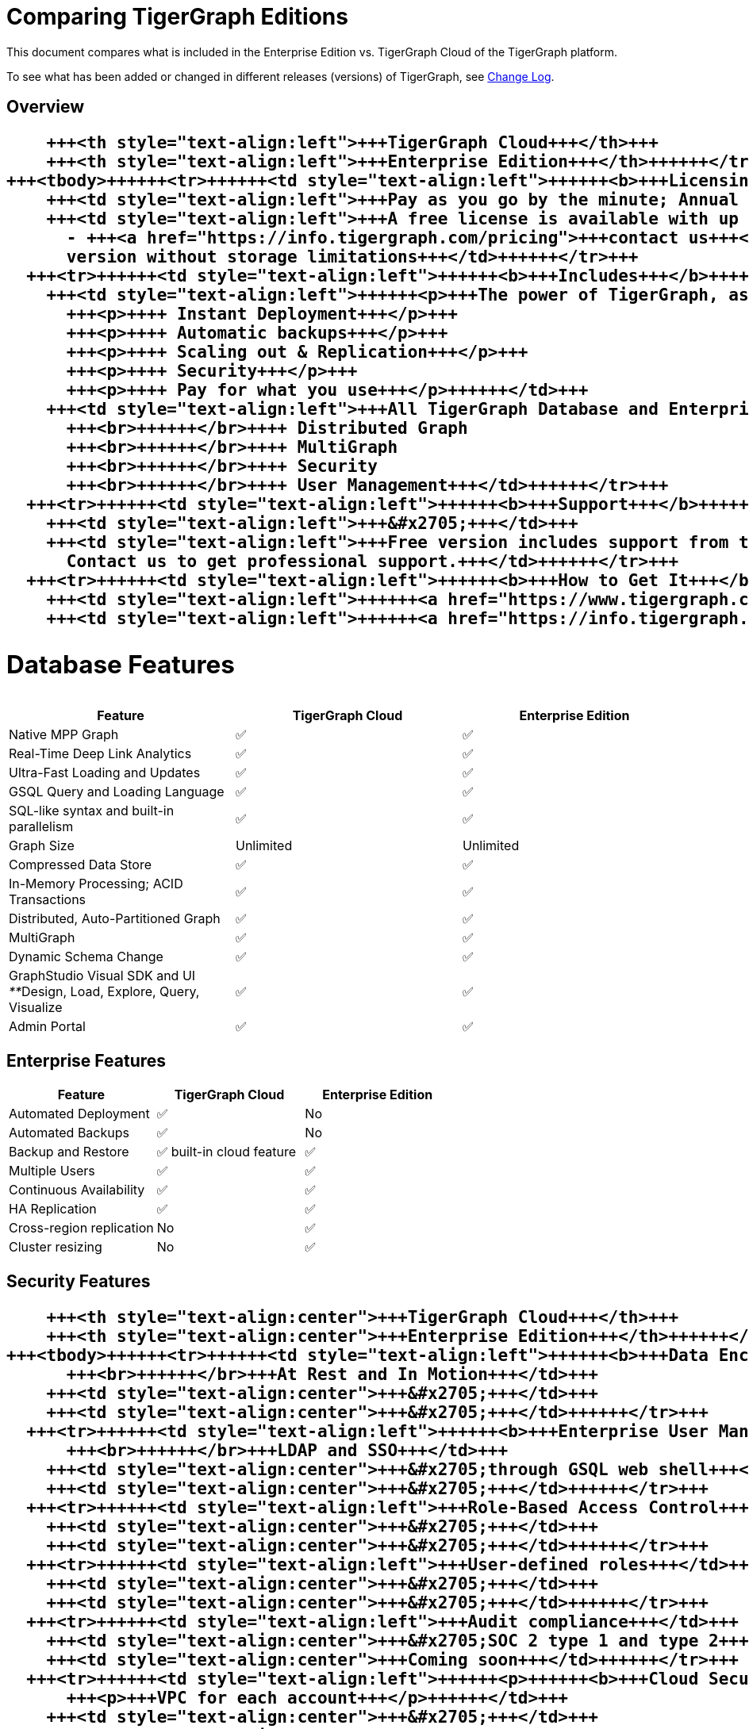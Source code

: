 = Comparing TigerGraph Editions

This document compares what is included in the Enterprise Edition vs. TigerGraph Cloud of the TigerGraph platform.

To see what has been added or changed in different releases (versions) of TigerGraph, see link:../faqs/change-log-1/[Change Log].

== Overview+++<table>++++++<thead>++++++<tr>++++++<th style="text-align:left">++++++</th>+++
      +++<th style="text-align:left">+++TigerGraph Cloud+++</th>+++
      +++<th style="text-align:left">+++Enterprise Edition+++</th>++++++</tr>++++++</thead>+++
  +++<tbody>++++++<tr>++++++<td style="text-align:left">++++++<b>+++Licensing+++</b>++++++</td>+++
      +++<td style="text-align:left">+++Pay as you go by the minute; Annual contracts available+++</td>+++
      +++<td style="text-align:left">+++A free license is available with up to 50 GB storage after compression
        - +++<a href="https://info.tigergraph.com/pricing">+++contact us+++</a>+++ for a paid
        version without storage limitations+++</td>++++++</tr>+++
    +++<tr>++++++<td style="text-align:left">++++++<b>+++Includes+++</b>++++++</td>+++
      +++<td style="text-align:left">++++++<p>+++The power of TigerGraph, as a Service+++</p>+++
        +++<p>++++ Instant Deployment+++</p>+++
        +++<p>++++ Automatic backups+++</p>+++
        +++<p>++++ Scaling out & Replication+++</p>+++
        +++<p>++++ Security+++</p>+++
        +++<p>++++ Pay for what you use+++</p>++++++</td>+++
      +++<td style="text-align:left">+++All TigerGraph Database and Enterprise features, including
        +++<br>++++++</br>++++ Distributed Graph
        +++<br>++++++</br>++++ MultiGraph
        +++<br>++++++</br>++++ Security
        +++<br>++++++</br>++++ User Management+++</td>++++++</tr>+++
    +++<tr>++++++<td style="text-align:left">++++++<b>+++Support+++</b>++++++</td>+++
      +++<td style="text-align:left">+++&#x2705;+++</td>+++
      +++<td style="text-align:left">+++Free version includes support from the +++<a href="https://community.tigergraph.com/">+++Community Forum+++</a>+++.
        Contact us to get professional support.+++</td>++++++</tr>+++
    +++<tr>++++++<td style="text-align:left">++++++<b>+++How to Get It+++</b>++++++</td>+++
      +++<td style="text-align:left">++++++<a href="https://www.tigergraph.com/cloud">+++www.tigergraph.com/cloud+++</a>++++++</td>+++
      +++<td style="text-align:left">++++++<a href="https://info.tigergraph.com/enterprise-free">+++www.tigergraph.com/free-trial+++</a>++++++</td>++++++</tr>++++++</tbody>++++++</table>+++

== Database Features

[cols="<,^,^"]
|===
| Feature | TigerGraph Cloud | Enterprise Edition

| Native MPP Graph
| ✅
| ✅

| Real-Time Deep Link Analytics
| ✅
| ✅

| Ultra-Fast Loading and Updates
| ✅
| ✅

| GSQL Query and Loading Language
| ✅
| ✅

| SQL-like syntax and built-in parallelism
| ✅
| ✅

| Graph Size
| Unlimited
| Unlimited

| Compressed Data Store
| ✅
| ✅

| In-Memory Processing;  ACID Transactions
| ✅
| ✅

| Distributed, Auto-Partitioned Graph
| ✅
| ✅

| MultiGraph
| ✅
| ✅

| Dynamic Schema Change
| ✅
| ✅

| GraphStudio Visual SDK and UI  __**__Design, Load, Explore, Query, Visualize
| ✅
| ✅

| Admin Portal
| ✅
| ✅
|===

== Enterprise Features

[cols="<,^,^"]
|===
| *Feature* | TigerGraph Cloud | Enterprise Edition

| Automated Deployment
| ✅
| No

| Automated Backups
| ✅
| No

| Backup and Restore
| ✅ built-in cloud feature
| ✅

| Multiple Users
| ✅
| ✅

| Continuous Availability
| ✅
| ✅

| HA Replication
| ✅
| ✅

| Cross-region replication
| No
| ✅

| Cluster resizing
| No
| ✅
|===

== Security Features+++<table>++++++<thead>++++++<tr>++++++<th style="text-align:left">+++Feature+++</th>+++
      +++<th style="text-align:center">+++TigerGraph Cloud+++</th>+++
      +++<th style="text-align:center">+++Enterprise Edition+++</th>++++++</tr>++++++</thead>+++
  +++<tbody>++++++<tr>++++++<td style="text-align:left">++++++<b>+++Data Encryption +++</b>+++
        +++<br>++++++</br>+++At Rest and In Motion+++</td>+++
      +++<td style="text-align:center">+++&#x2705;+++</td>+++
      +++<td style="text-align:center">+++&#x2705;+++</td>++++++</tr>+++
    +++<tr>++++++<td style="text-align:left">++++++<b>+++Enterprise User Management +++</b>+++
        +++<br>++++++</br>+++LDAP and SSO+++</td>+++
      +++<td style="text-align:center">+++&#x2705;through GSQL web shell+++</td>+++
      +++<td style="text-align:center">+++&#x2705;+++</td>++++++</tr>+++
    +++<tr>++++++<td style="text-align:left">+++Role-Based Access Control+++</td>+++
      +++<td style="text-align:center">+++&#x2705;+++</td>+++
      +++<td style="text-align:center">+++&#x2705;+++</td>++++++</tr>+++
    +++<tr>++++++<td style="text-align:left">+++User-defined roles+++</td>+++
      +++<td style="text-align:center">+++&#x2705;+++</td>+++
      +++<td style="text-align:center">+++&#x2705;+++</td>++++++</tr>+++
    +++<tr>++++++<td style="text-align:left">+++Audit compliance+++</td>+++
      +++<td style="text-align:center">+++&#x2705;SOC 2 type 1 and type 2+++</td>+++
      +++<td style="text-align:center">+++Coming soon+++</td>++++++</tr>+++
    +++<tr>++++++<td style="text-align:left">++++++<p>++++++<b>+++Cloud Security:+++</b>++++++</p>+++
        +++<p>+++VPC for each account+++</p>++++++</td>+++
      +++<td style="text-align:center">+++&#x2705;+++</td>+++
      +++<td style="text-align:center">+++N/A+++</td>++++++</tr>++++++</tbody>++++++</table>+++
